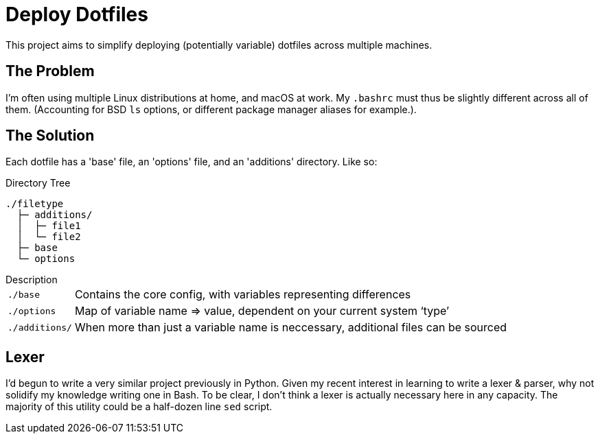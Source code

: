 = Deploy Dotfiles

This project aims to simplify deploying (potentially variable) dotfiles across multiple machines.


== The Problem
I'm often using multiple Linux distributions at home, and macOS at work.
My `.bashrc` must thus be slightly different across all of them.
(Accounting for BSD `ls` options, or different package manager aliases for example.).


== The Solution
Each dotfile has a 'base' file, an 'options' file, and an 'additions' directory.
Like so:

.Directory Tree
[source]
----
./filetype
  ├─ additions/
  │  ├─ file1
  │  └─ file2
  ├─ base
  └─ options
----

.Description
[horizontal]
`./base`::
 Contains the core config, with variables representing differences
`./options`::
 Map of variable name => value, dependent on your current system '`type`'
`./additions/`::
   When more than just a variable name is neccessary, additional files can be sourced


== Lexer
I'd begun to write a very similar project previously in Python.
Given my recent interest in learning to write a lexer & parser, why not solidify my knowledge writing one in Bash.
To be clear, I don't think a lexer is actually necessary here in any capacity.
The majority of this utility could be a half-dozen line `sed` script.
